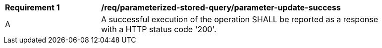 [[req_parameterized-stored-query_parameter-update-success]]
[width="90%",cols="2,6a"]
|===
^|*Requirement {counter:req-id}* |*/req/parameterized-stored-query/parameter-update-success*
^|A |A successful execution of the operation SHALL be reported as a response with a HTTP status code '200'.
|===
